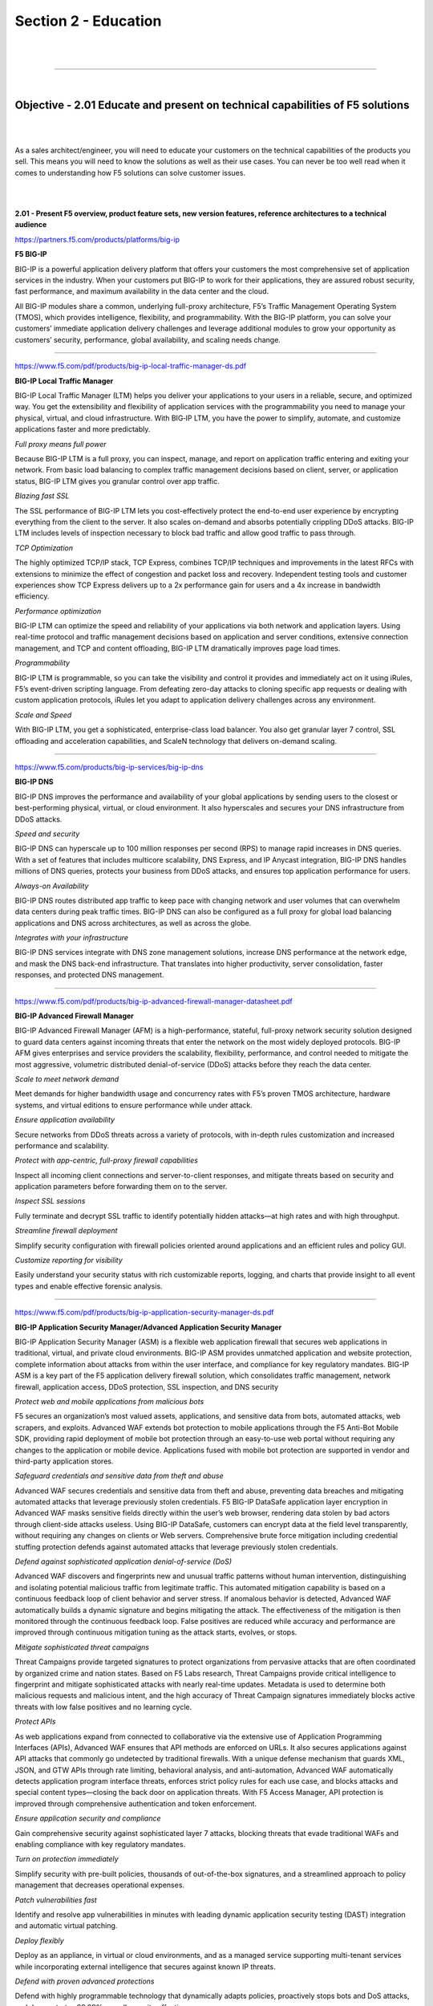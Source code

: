 Section 2 - Education
=====================

|

.. raw:: html

   <iframe width="560" height="315" src="https://www.youtube.com/embed/3uDzuRZ47FA?rel=0" frameborder="0" allow="accelerometer; autoplay; encrypted-media; gyroscope; picture-in-picture" allowfullscreen></iframe>

|

====

|

Objective - 2.01 Educate and present on technical capabilities of F5 solutions
------------------------------------------------------------------------------

|
|

As a sales architect/engineer, you will need to educate your customers
on the technical capabilities of the products you sell. This means you
will need to know the solutions as well as their use cases. You can
never be too well read when it comes to understanding how F5 solutions
can solve customer issues.

|
|

**2.01 - Present F5 overview, product feature sets, new version
features, reference architectures to a technical audience**

https://partners.f5.com/products/platforms/big-ip

**F5 BIG-IP**

BIG-IP is a powerful application delivery platform that offers your
customers the most comprehensive set of application services in the
industry. When your customers put BIG-IP to work for their applications,
they are assured robust security, fast performance, and maximum
availability in the data center and the cloud.

All BIG-IP modules share a common, underlying full-proxy architecture,
F5’s Traffic Management Operating System (TMOS), which provides
intelligence, flexibility, and programmability. With the BIG-IP
platform, you can solve your customers’ immediate application delivery
challenges and leverage additional modules to grow your opportunity as
customers’ security, performance, global availability, and scaling needs
change.

----

https://www.f5.com/pdf/products/big-ip-local-traffic-manager-ds.pdf

**BIG-IP Local Traffic Manager**

BIG-IP Local Traffic Manager (LTM) helps you deliver your applications
to your users in a reliable, secure, and optimized way. You get the
extensibility and flexibility of application services with the
programmability you need to manage your physical, virtual, and cloud
infrastructure. With BIG‐IP LTM, you have the power to simplify,
automate, and customize applications faster and more predictably.

*Full proxy means full power*

Because BIG-IP LTM is a full proxy, you can inspect, manage, and
report on application traffic entering and exiting your network.
From basic load balancing to complex traffic management decisions
based on client, server, or application status, BIG-IP LTM gives you
granular control over app traffic.

*Blazing fast SSL*

The SSL performance of BIG-IP LTM lets you cost-effectively protect
the end-to-end user experience by encrypting everything from the
client to the server. It also scales on-demand and absorbs
potentially crippling DDoS attacks. BIG-IP LTM includes levels of
inspection necessary to block bad traffic and allow good traffic to
pass through.

*TCP Optimization*

The highly optimized TCP/IP stack, TCP Express, combines TCP/IP
techniques and improvements in the latest RFCs with extensions to
minimize the effect of congestion and packet loss and recovery.
Independent testing tools and customer experiences show TCP Express
delivers up to a 2x performance gain for users and a 4x increase in
bandwidth efficiency.

*Performance optimization*

BIG-IP LTM can optimize the speed and reliability of your
applications via both network and application layers. Using
real-time protocol and traffic management decisions based on
application and server conditions, extensive connection management,
and TCP and content offloading, BIG-IP LTM dramatically improves
page load times.

*Programmability*

BIG-IP LTM is programmable, so you can take the visibility and
control it provides and immediately act on it using iRules, F5’s
event-driven scripting language. From defeating zero-day attacks to
cloning specific app requests or dealing with custom application
protocols, iRules let you adapt to application delivery challenges
across any environment.

*Scale and Speed*

With BIG-IP LTM, you get a sophisticated, enterprise-class load
balancer. You also get granular layer 7 control, SSL offloading and
acceleration capabilities, and ScaleN technology that delivers
on-demand scaling.

----

https://www.f5.com/products/big-ip-services/big-ip-dns

**BIG-IP DNS**

BIG-IP DNS improves the performance and availability of your global
applications by sending users to the closest or best-performing
physical, virtual, or cloud environment. It also hyperscales and secures
your DNS infrastructure from DDoS attacks.

*Speed and security*

BIG-IP DNS can hyperscale up to 100 million responses per second
(RPS) to manage rapid increases in DNS queries. With a set of
features that includes multicore scalability, DNS Express, and IP
Anycast integration, BIG-IP DNS handles millions of DNS queries,
protects your business from DDoS attacks, and ensures top
application performance for users.

*Always-on Availability*

BIG-IP DNS routes distributed app traffic to keep pace with changing
network and user volumes that can overwhelm data centers during peak
traffic times. BIG-IP DNS can also be configured as a full proxy for
global load balancing applications and DNS across architectures, as
well as across the globe.

*Integrates with your infrastructure*

BIG-IP DNS services integrate with DNS zone management solutions,
increase DNS performance at the network edge, and mask the DNS
back-end infrastructure. That translates into higher productivity,
server consolidation, faster responses, and protected DNS
management.

----


https://www.f5.com/pdf/products/big-ip-advanced-firewall-manager-datasheet.pdf

**BIG-IP Advanced Firewall Manager**

BIG-IP Advanced Firewall Manager (AFM) is a high-performance, stateful,
full-proxy network security solution designed to guard data centers
against incoming threats that enter the network on the most widely
deployed protocols. BIG-IP AFM gives enterprises and service providers
the scalability, flexibility, performance, and control needed to
mitigate the most aggressive, volumetric distributed denial-of-service
(DDoS) attacks before they reach the data center.

*Scale to meet network demand*

Meet demands for higher bandwidth usage and concurrency rates with
F5’s proven TMOS architecture, hardware systems, and virtual
editions to ensure performance while under attack.

*Ensure application availability*

Secure networks from DDoS threats across a variety of protocols,
with in-depth rules customization and increased performance and
scalability.

*Protect with app-centric, full-proxy firewall capabilities*

Inspect all incoming client connections and server-to-client
responses, and mitigate threats based on security and application
parameters before forwarding them on to the server.

*Inspect SSL sessions*

Fully terminate and decrypt SSL traffic to identify potentially
hidden attacks—at high rates and with high throughput.

*Streamline firewall deployment*

Simplify security configuration with firewall policies oriented
around applications and an efficient rules and policy GUI.

*Customize reporting for visibility*

Easily understand your security status with rich customizable
reports, logging, and charts that provide insight to all event types
and enable effective forensic analysis.

----

https://www.f5.com/pdf/products/big-ip-application-security-manager-ds.pdf

**BIG-IP Application Security Manager/Advanced Application Security
Manager**

BIG-IP Application Security Manager (ASM) is a flexible web application
firewall that secures web applications in traditional, virtual, and
private cloud environments. BIG-IP ASM provides unmatched application
and website protection, complete information about attacks from within
the user interface, and compliance for key regulatory mandates. BIG-IP
ASM is a key part of the F5 application delivery firewall solution,
which consolidates traffic management, network firewall, application
access, DDoS protection, SSL inspection, and DNS security

*Protect web and mobile applications from malicious bots*

F5 secures an organization’s most valued assets, applications, and
sensitive data from bots, automated attacks, web scrapers, and
exploits. Advanced WAF extends bot protection to mobile applications
through the F5 Anti-Bot Mobile SDK, providing rapid deployment of
mobile bot protection through an easy-to-use web portal without
requiring any changes to the application or mobile device.
Applications fused with mobile bot protection are supported in
vendor and third-party application stores.

*Safeguard credentials and sensitive data from theft and abuse*

Advanced WAF secures credentials and sensitive data from theft and
abuse, preventing data breaches and mitigating automated attacks
that leverage previously stolen credentials. F5 BIG-IP DataSafe
application layer encryption in Advanced WAF masks sensitive fields
directly within the user’s web browser, rendering data stolen by bad
actors through client-side attacks useless. Using BIG-IP DataSafe,
customers can encrypt data at the field level transparently, without
requiring any changes on clients or Web servers. Comprehensive brute
force mitigation including credential stuffing protection defends
against automated attacks that leverage previously stolen
credentials.

*Defend against sophisticated application denial-of-service (DoS)*

Advanced WAF discovers and fingerprints new and unusual traffic
patterns without human intervention, distinguishing and isolating
potential malicious traffic from legitimate traffic. This automated
mitigation capability is based on a continuous feedback loop of
client behavior and server stress. If anomalous behavior is
detected, Advanced WAF automatically builds a dynamic signature and
begins mitigating the attack. The effectiveness of the mitigation is
then monitored through the continuous feedback loop. False positives
are reduced while accuracy and performance are improved through
continuous mitigation tuning as the attack starts, evolves, or
stops.

*Mitigate sophisticated threat campaigns*

Threat Campaigns provide targeted signatures to protect
organizations from pervasive attacks that are often coordinated by
organized crime and nation states. Based on F5 Labs research, Threat
Campaigns provide critical intelligence to fingerprint and mitigate
sophisticated attacks with nearly real-time updates. Metadata is
used to determine both malicious requests and malicious intent, and
the high accuracy of Threat Campaign signatures immediately blocks
active threats with low false positives and no learning cycle.

*Protect APIs*

As web applications expand from connected to collaborative via the
extensive use of Application Programming Interfaces (APIs), Advanced
WAF ensures that API methods are enforced on URLs. It also secures
applications against API attacks that commonly go undetected by
traditional firewalls. With a unique defense mechanism that guards
XML, JSON, and GTW APIs through rate limiting, behavioral analysis,
and anti-automation, Advanced WAF automatically detects application
program interface threats, enforces strict policy rules for each use
case, and blocks attacks and special content types—closing the back
door on application threats. With F5 Access Manager, API protection
is improved through comprehensive authentication and token
enforcement.

*Ensure application security and compliance*

Gain comprehensive security against sophisticated layer 7 attacks,
blocking threats that evade traditional WAFs and enabling compliance
with key regulatory mandates.

*Turn on protection immediately*

Simplify security with pre-built policies, thousands of
out-of-the-box signatures, and a streamlined approach to policy
management that decreases operational expenses.

*Patch vulnerabilities fast*

Identify and resolve app vulnerabilities in minutes with leading
dynamic application security testing (DAST) integration and
automatic virtual patching.

*Deploy flexibly*

Deploy as an appliance, in virtual or cloud environments, and as a
managed service supporting multi-tenant services while incorporating
external intelligence that secures against known IP threats.

*Defend with proven advanced protections*

Defend with highly programmable technology that dynamically adapts
policies, proactively stops bots and DoS attacks, and demonstrates
99.89% overall security effectiveness.

*Magnify threat knowledge*

Easily understand your security status with detailed forensic
analysis, full visibility into HTTP and WebSocket traffic, and rich
insight into all events and user types.

----

https://www.f5.com/pdf/products/big-ip-access-policy-manager-ds.pdf

**BIG-IP Access Policy Manager**

BIG-IP Access Policy Manager (APM) is a secure, flexible,
high-performance solution that provides unified global access to your
network, cloud, and applications. With a single management interface, it
converges and consolidates remote, mobile, network, virtual desktops,
and web access. BIG-IP APM enables the creation and enforcement of
simple, easy-to-manage, intelligent access policies.

*Centralize identity and access control*

Simplify access management with identity, context, and application-aware
policies.

*Unify access controls*

Consolidate remote, mobile, network, virtual desktop infrastructure
(VDI), and web access in one interface with adaptive identity
federation, single sign-on (SSO), and multi-factor authentication
(MFA).

*Reduce costs*

Replace proxy tiers with an integrated solution for VMware
Horizon/Workspace ONE, Citrix XenApp, Microsoft Exchange, and
others.

*Defend the weak links*

Protect against data loss, malware, and rogue device access with
comprehensive endpoint posture and security checks.

*Secure web access*

Control access to suspicious web content and apply intelligent
Forcepoint technology to defend against highly complex web threats.

*Do it all at scale*

No performance trade-offs for security, even in the most demanding
environments.

----

https://www.f5.com/products/security/access-manager/secure-web-gateway

**F5 Secure Web Gateway**

F5 Secure Web Gateway (SWG) is an add-on license to BIG-IP APM. F5 SWG
services can enforce secure web access for on-premises, remote, and
mobile users. It also helps protect against web-borne malware, targeted
attacks, and other insidious dangers lurking on the web.

*URL filtering*

URL filtering helps to ensure appropriate usage policies. Using the
extensive Forcepoint database, URL filtering in Secure Web Gateway
Services controls access to websites, web-based applications,
protocols, and videos. Secure Web Gateway Services also filters
search results based on your policy, preventing the display of
offensive search results or images. URL filtering is customizable,
and it helps reduce and mitigate corporate exposure to web-based
threats and data leakage. BIG-IP APM provides flexibility for
enterprises to allow, block, or “confirm and continue” access for
certain users to the Internet, specific websites, and web
applications.

*URL categorization database*

Secure Web Gateway Services leverages the powerful Forcepoint URL
categorization engine and database that is constantly classifying
tens of millions of URLs across the Internet. URL categorization is
contextually-aware and applies real-time classification information
against known web pages—assessing new web pages and URLs using
advanced machine learning. This minimizes false positives and
improves URL classification.

*Web security*

Secure Web Gateway Services also detects and blocks malware or
malicious scripts within web pages by scanning return HTTP/HTTPS
traffic. The malware engine contains web malware analytics,
signatures, and heuristic detection engines that identify and
eradicate general and specialized threats. When a remote user
accesses the web through a per-app VPN tunnel in BIG-IP APM, Secure
Web Gateway Services protects the session as though the user was on
the corporate network. Authentication, URL filtering, and malware
scanning polices are applied. Secure Web Gateway Services can also
bypass or block SSL websites (based on inspection) for privacy and
compliance purposes—enabling flexible control for access to
SSL-encrypted websites.

*Real-time threat intelligence*

Leveraging the Forcepoint cloud-based threat intelligence
infrastructure to deliver constant, up-to-date security information,
Secure Web Gateway Services detects threats within web and social
networking content. It synchronizes with Forcepoint cloud-based
threat intelligence on a user-configurable schedule.

*User identification*

Secure Web Gateway Services keeps track of the mapping between user
identity and network addresses while enabling transparent,
user-based security policies through the F5 User Identity Agent. The
User Identity Agent runs on a Windows-based server and pulls
information from Active Directory domain controllers, enabling
Secure Web Gateway Services to fully track a user’s web activity by
user identity or group membership.

*Graphical security reporting and comprehensive logging*

The graphical user interface within Secure Web Gateway Services lets
system administrators view and export various security analytics
reports. These reports empower administrators with total visibility
of outbound and inbound web traffic, Internet use, and policy
enforcement. Logs may be published through the F5 log publisher to
well- known security information and event management (SIEM)
solutions, including ArcSight and Splunk for longer-term storage and
analytics.

----

https://www.f5.com/pdf/products/ip-intelligence-service-ds.pdf

**F5 IP Intelligence**

F5 IP Intelligence incorporates external, intelligent services to
enhance automated application delivery with better IP intelligence and
stronger, context-based security. By identifying IP addresses and
security categories associated with malicious activity, the IP
Intelligence service can incorporate dynamic lists of threatening IP
addresses into the F5 BIG-IP® platform, adding context to policy
decisions. IP Intelligence service reduces risk and increases data
center efficiency by eliminating the effort to process bad traffic.

*Ensure IP threat protection*

Deliver contextual awareness and analysis to block threats from a
dynamic set of high-risk IP addresses.

*Improve visibility into threats from multiple sources*

Detect malicious activity and IP addresses with help from a global
threat-sensor network and IP intelligence database.

*Enable granular threat reporting and automated blocking*

Reveal communication with malicious IP addresses to create more
effective security policies.

*Optimize protection with real-time updates*

Automatically refresh the threat database as often as every five
minutes to keep the organization safe.

----

https://www.f5.com/pdf/products/websafe-datasheet.pdf

**F5 WebSafe**

F5 WebSafe delivers web fraud protection that safeguards banks,
e-retailers, and other organizations exposed to online fraud. It
protects online customers from a broad range of web fraud across all
devices—without impacting the user experience. WebSafe helps
organizations to achieve success in the fight against credential theft,
web-based malware, and online fraud targeting web application users.
Using unique and advanced capabilities that complement existing fraud
prevention techniques and solutions, WebSafe gives your organization the
ability to provide greater online fraud protection and make more
informed overall security decisions that prevent account take overs,
identity theft, and system breaches.

*Guard against targeted and generic malware*

Recognize and safeguard against sophisticated threats, including web
injection, credential grabbing, man-in-the-browser (MITB), Remote
Access Trojans (RATs), form loggers, password stealers, and more.

*Preempt phishing attacks*

Identify phishing attacks before they are launched—at the point
where attackers are creating and testing spoofed domains.

*Protect without client downloads*

Inspect all users, whether they are browsing from a desktop, mobile
device, set-top box, or even a game console.

*Easily deploy fraud detection and prevention*

Secure your site without application modifications or changes to the
user experience.

*Maintain up-to-date global threat intelligence*

Monitor the latest and most sophisticated attacks that may
potentially impact your business.

----

https://www.f5.com/services/resources

**Reference Architectures**


The F5 Resources page has a ton of useful material from customer stories
to recommended practice guides. You will also find reference
architectures in the white papers section. Below are links to just a
couple of the reference architectures you should review.

----

https://f5.com/solutions/enterprise/reference-architectures/intelligent-dns-scale

**Intelligent DNS Scale Reference Architecture**

F5's end-to-end Intelligent DNS scale reference architecture enables
organizations to build a strong DNS foundation that maximizes resources
and increases service management, while remaining agile enough to
support both existing and future network architectures, devices, and
applications.

----

https://www.f5.com/services/resources/white-papers/the-f5-ssl-reference-architecture

**SSL Reference Architecture**

SSL is becoming the primary protocol between an organization and its
customers. It protects traffic between those customers and the
organization’s services, whether those services are in the cloud or on
premise.

----

|

**2.01 - Present F5 overview, key F5 messaging, training options, value
of F5 to a non-technical audience**

https://www.f5.com/products/big-ip-services/local-traffic-manager

**F5 Overview - BIG-IP Local Traffic Manager**

BIG-IP Local Traffic Manager enables you to control network traffic,
selecting the right destination based on server performance, security,
and availability.

----

https://www.f5.com/products/big-ip-services/big-ip-dns

**F5 Overview - BIG-IP DNS**

BIG-IP DNS improves the performance and availability of your global
applications by sending users to the closest or best-performing
physical, virtual, or cloud environment. BIG-IP DNS services integrate
with DNS zone management solutions, increase DNS performance at the
network edge, and mask the DNS back-end infrastructure. That translates
into higher productivity, server consolidation, faster responses, and
protected DNS management.

----

https://www.f5.com/products/security/access-manager

**F5 Overview - BIG-IP Access Policy Manager (Access Manager)**

Access Manager secures, simplifies, and protects user access to apps and
data, while delivering the most scalable access gateway on the market.

----

https://www.f5.com/pdf/products/F5_advanced_WAF_overview.pdf

**Value of F5 - BIG-IP Application Security Manager /Advanced WAF**

Applications are critical to your business. Without the right
protection, however, they can become an attack vector that may
ultimately lead to a data breach. Consider this alarming statistic:
Organizations have an average of 765 web applications and these
applications are the initial target of data breaches 53% of the time.
Web application firewalls (WAF) protect your applications from data
breaches by fixing vulnerabilities and stopping attacks.

----

https://www.f5.com/products/security/advanced-firewall-manager

**F5 Overview - BIG-IP Advanced Firewall Manager**

Protect your network against incoming threats, including the most
massive and complex DDoS attacks. DDoS attacks saturate bandwidth,
consume network resources, and disrupt application services. Can your
infrastructure successfully fend them off? Advanced Firewall Manager
mitigates network threats before they disrupt critical data center
resources.

----

https://www.f5.com/products/security/ssl-orchestrator

**F5 Overview - SSL Orchestrator**

Maximize infrastructure investments, efficiencies, and security with
dynamic, policy-based decryption, encryption, and traffic steering
through multiple inspection devices. Over 80% of page loads are
encrypted with SSL/TLS. Attackers commonly use encryption to hide
malicious payloads. If you’re not inspecting SSL/TLS traffic, you will
miss attacks, and leave your organization vulnerable. SSL Orchestrator
provides robust decryption/encryption of SSL/TLS traffic.

----

https://www.f5.com/products/security/ddos-hybrid-defender

**F5 Overview - DDoS Hybrid Defender**

Get comprehensive DDoS protection for your network and at the
application layer with flexibility and scale for inline, out-of-band,
and hybrid deployments. DDoS Hybrid Defender is the only multi-layered
defense that protects against blended network attacks and sophisticated
application attacks, while enabling full SSL decryption, anti-bot
capabilities, and advanced detection methods—all in one appliance.

----

https://www.f5.com/products/automation-and-orchestration/big-iq

**F5 Overview - BIG-IQ Centralized Manager**

BIG-IQ Centralized Management provides a central point of control for F5
physical and virtual devices. It simplifies management, helps ensure
compliance, and gives you the tools you need to deliver your
applications securely and effectively.

----

https://www.f5.com/products/big-ip-services/local-traffic-manager

**Value of F5 - SSL Performance**

The SSL performance of BIG-IP LTM lets you cost-effectively protect the
end-to-end user experience by encrypting everything from the client to
the server. It also scales on-demand and absorbs potentially crippling
DDoS attacks. BIG-IP LTM includes levels of inspection necessary to
block bad traffic and allow good traffic to pass through. 

|

.. raw:: html

   <iframe width="560" height="315" src="https://www.youtube.com/embed/3uDzuRZ47FA?rel=0" frameborder="0" allow="accelerometer; autoplay; encrypted-media; gyroscope; picture-in-picture" allowfullscreen></iframe>

|

====

|

Objective - 2.02 Gather resources to replicate F5 technical demonstrations
--------------------------------------------------------------------------

|
|

**2.02 - Identify valuable technical resources (F5.com, DevCentral,
Askf5.com, GitHub, VLAB)**

This section is focused on the candidate understanding where to go for
information and resources.

`*https://www.f5.com/* <https://www.f5.com/>`__

**F5.com**

Get the detailed information you need on F5 products. Datasheets include
features, specifications, system requirements, and more.

----

`*https://devcentral.f5.com/* <https://devcentral.f5.com/>`__

**DevCentral**

Learn F5 Technologies, Get Answers & Share Community
Solutions. DevCentral is a source for tools, techniques, and
collaboration to help you build solutions with iControl, iCall, iApps
and iRules that enable applications to work in concert.

----

`*https://support.f5.com/* <https://support.f5.com/>`__

**Askf5.com**

AskF5 is your storehouse for thousands of solutions to help you manage
your F5 products more effectively. Whether you want to search the
knowledge base periodically to research a solution, or you need the most
recent news on your F5 products.

----

`*https://support.f5.com/csp/article/K80012344* <https://support.f5.com/csp/article/K80012344>`__

**Github**

To support the development community, F5 may post open source software
to an F5-specific GitHub community located
at \ `*https://github.com/F5Networks* <https://github.com/F5Networks>`__.
These repositories support Automation and Orchestration efforts for
BIG-IP in Private and Public clouds.

----

https://partners.f5.com/learning/technicaldemos

**Solution Demos**

Showing is better than telling, right? Check out these recordings that
walk you through how to create a live, compelling demo for your
customers.

----

https://downloads.f5.com/

**Virtual Lab Environment (vLab)**

Partners may download vLab environment to demonstrate BIG-IP features on
their laptop or work/personal lab environment.

|

.. raw:: html

   <iframe width="560" height="315" src="https://www.youtube.com/embed/3uDzuRZ47FA?rel=0" frameborder="0" allow="accelerometer; autoplay; encrypted-media; gyroscope; picture-in-picture" allowfullscreen></iframe>

|

====

|

Objective - 2.03 Given a scenario, articulate key values of F5 solutions
------------------------------------------------------------------------

|
|

**2.03 - Prepare solution pitches for F5 solutions and technology**

https://partners.f5.com/solutions/f5-sales-plays

**F5 Sales Plays**

A sales play is designed to help our Channel Partner's position F5
solutions for a specific customer need. Each sales play includes a set
of materials designed for training that will prepare and help you
position F5 solutions that will drive an end-to-end sale. The content of
the sales play includes the sales playbook, customer facing deck and
other associated documentation such as whiteboards, demos and/or
collateral to help support the sales pitch.

----

https://partners.f5.com/learning/accreditation

**F5 Sales Accreditation**

The F5 Sales Accreditation for technical and sales roles is the first
step in becoming fluent in F5 solutions and technologies and
understanding how to bring them to your customers. The accreditation is
offered online through `F5 University <https://university.f5.com/>`__.
Through the accreditation, you will learn how to address customers’
current business initiatives and future business challenges with F5’s
emphasis on making sure that customers’ applications are always fast,
available, and secure, anywhere.

Knowledge gained on F5 University will help with the exam.

----

|

**2.03 - Match products, features, solutions, to customer initiatives or
requirements**

https://www.f5.com/solutions

https://partners.f5.com/solutions

This section is very similar with section 1.03 just from a different
point of view. You need to be able to educate the customer on what
problems our products solve. The IT acronym machine has been running
strong for decades and talking in acronyms especially proprietary
product acronyms is not a good way to improve the customers
understanding of what F5 does. So, being able to correlate F5’s three
letter product offerings to the industry standard name of the solution
that can meet the customer’s needs is key. If a customer needs to block
cross-site scripting (XSS) on their primary internet facing application,
you should be able to say which product from F5 can solve their issue.
There are many solutions with our products and you should be familiar
with them all.

|

.. raw:: html

   <iframe width="560" height="315" src="https://www.youtube.com/embed/3uDzuRZ47FA?rel=0" frameborder="0" allow="accelerometer; autoplay; encrypted-media; gyroscope; picture-in-picture" allowfullscreen></iframe>

|

====

|

Objective - 2.04 Given a scenario, distinguish architectural considerations that may affect the F5 solution
-----------------------------------------------------------------------------------------------------------

|
|

**2.04 - Determine cloud strategy**

https://www.f5.com/solutions/cloud

**Consistent Application Services**

Get consistent app services in any cloud. F5 ensures apps are secure and
available, in any infrastructure. You can apply the same
enterprise-grade load balancing, DNS services, web application
firewalls, access control, application-level security, and policy
management found in on-premises environments.

----

|

**2.04 - Determine security constraints**

https://www.f5.com/solutions/cloud/public-cloud

**Public Cloud Shared Security**

Public CSPs guarantee the security of the infrastructure, but
application owners are responsible for the security of their
applications and data. This means that Cloud infrastructure may be
secure, but customer’s data and applications are not protected by the
CSP. There is still a need for application services in the Cloud.

This is a diagram of the AWS shared security model.

.. image:: /_static/202/p1.png

----

|

**2.04 - Determine management and orchestration**

https://www.f5.com/pdf/products/big-iq-datasheet.pdf

F5 BIG-IQ Centralized Management provides a central point of control for
F5 physical and virtual devices and for the solutions that run on them.
It simplifies management, helps ensure compliance, and gives you the
tools you need to deliver your applications securely and effectively.

BIG-IQ manages policies, licenses, SSL certificates, images, and
configurations for F5 devices and for the following F5 modules:

• BIG-IP Local Traffic Manager (LTM)

• BIG-IP Application Security Manager (ASM)

• BIG-IP Advanced Firewall Manager (AFM)

• BIG-IP Access Policy Manager (APM)

• F5 Secure Web Gateway Services

• BIG-IP DNS

• F5 WebSafe and F5 MobileSafe (monitoring and updates)

BIG-IQ is ideal for organizations that require central management of F5
devices and modules, license management of BIG-IP VEs, or central
reporting and alerting on application availability, performance,

and security.

----

https://www.f5.com/solutions/automation-and-orchestration/management-visibility-and-orchestration

**Super-NetOps**

NetOps, Super-NetOps, DevOps

Whether you want to automate your existing deployments or integrate into
CI/CD pipelines, F5 automation and orchestration solutions can help you
increase efficiency and decrease risk across your application portfolio.

Cloud, automated deployment, and DevOps practices are reshaping IT, as
developers increasingly bypass internal IT teams to meet business
demands for speed.

Super-NetOps self-pace curriculum designed to help previously siloed
NetOps and DevOps teams to begin to collaborate and teaches BIG-IP
administrators how to standardize services and provide them through
automation toolchains, reducing time-to-service from days to minutes.

|

.. raw:: html

   <iframe width="560" height="315" src="https://www.youtube.com/embed/3uDzuRZ47FA?rel=0" frameborder="0" allow="accelerometer; autoplay; encrypted-media; gyroscope; picture-in-picture" allowfullscreen></iframe>

|

====

|
